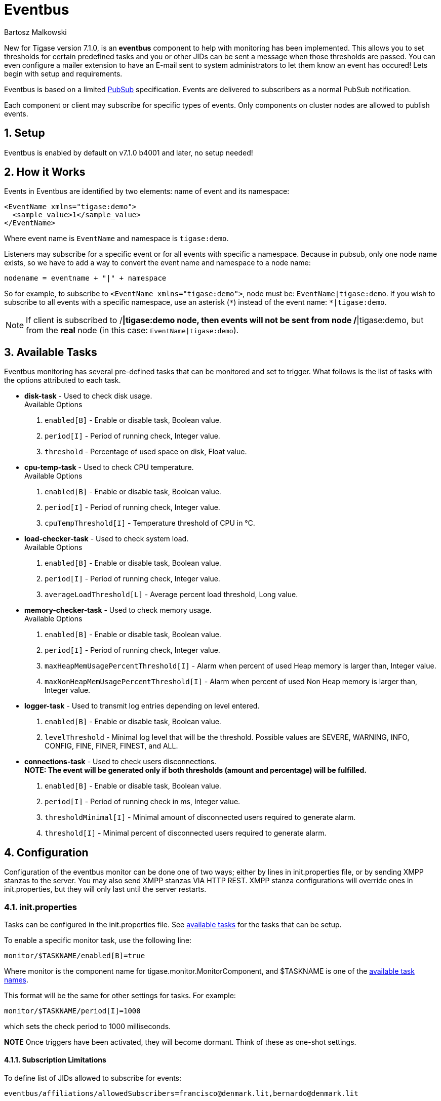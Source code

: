 [[eventBus]]
Eventbus
========
:author: Bartosz Malkowski
:date: 2015-04-09 8:56
:version: v1.0 September 2015

:toc:
:numbered:
:website: http://www.tigase.org

New for Tigase version 7.1.0, is an *eventbus* component to help with monitoring has been implemented. This allows you to set thresholds for certain predefined tasks and you or other JIDs can be sent a message when those thresholds are passed. You can even configure a mailer extension to have an E-mail sent to system administrators to let them know an event has occured!
Lets begin with setup and requirements.

Eventbus is based on a limited http://www.xmpp.org/extensions/xep-0060.html[PubSub] specification. Events are delivered to subscribers as a normal PubSub notification.

Each component or client may subscribe for specific types of events. Only components on cluster nodes are allowed to publish events.

Setup
-----
Eventbus is enabled by default on v7.1.0 b4001 and later, no setup needed!

How it Works
------------
Events in Eventbus are identified by two elements: name of event and its namespace:
[source, xml]
-------
<EventName xmlns="tigase:demo">
  <sample_value>1</sample_value>
</EventName>
-------
Where event name is `EventName` and namespace is `tigase:demo`.

Listeners may subscribe for a specific event or for all events with specific a namespace. Because in pubsub, only one node name exists, so we have to add a way to convert the event name and namespace to a node name:
[source]
-------
nodename = eventname + "|" + namespace
-------
So for example, to subscribe to `<EventName xmlns="tigase:demo">`, node must be: `EventName|tigase:demo`. If you wish to subscribe to all events with a specific namespace, use an asterisk (`*`) instead of the event name: +*|tigase:demo+.

[NOTE]
===============================
If client is subscribed to /*|tigase:demo node, then events will not be sent from node /*|tigase:demo, but from the *real* node (in this case: `EventName|tigase:demo`).
===============================

[[availableTasks]]
Available Tasks
---------------
Eventbus monitoring has several pre-defined tasks that can be monitored and set to trigger. What follows is the list of tasks with the options attributed to each task.

- *disk-task* - Used to check disk usage. +
Available Options
  . +enabled[B]+ - Enable or disable task, Boolean value.
  . +period[I]+ - Period of running check, Integer value.
  . +threshold+ - Percentage of used space on disk, Float value.

- *cpu-temp-task* - Used to check CPU temperature. +
Available Options
  . +enabled[B]+ - Enable or disable task, Boolean value.
  . +period[I]+ - Period of running check, Integer value.
  . +cpuTempThreshold[I]+ - Temperature threshold of CPU in °C.

- *load-checker-task* - Used to check system load. +
Available Options
. +enabled[B]+ - Enable or disable task, Boolean value.
. +period[I]+ - Period of running check, Integer value.
. +averageLoadThreshold[L]+ - Average percent load threshold, Long value.

- *memory-checker-task* - Used to check memory usage. +
Available Options
. +enabled[B]+ - Enable or disable task, Boolean value.
. +period[I]+ - Period of running check, Integer value.
. +maxHeapMemUsagePercentThreshold[I]+ - Alarm when percent of used Heap memory is larger than, Integer value.
. +maxNonHeapMemUsagePercentThreshold[I]+ - Alarm when percent of used Non Heap memory is larger than, Integer value.

- *logger-task* - Used to transmit log entries depending on level entered. +
. +enabled[B]+ - Enable or disable task, Boolean value.
. +levelThreshold+ - Minimal log level that will be the threshold. Possible values are SEVERE, WARNING, INFO, CONFIG, FINE, FINER, FINEST, and ALL.

- *connections-task* - Used to check users disconnections. +
*NOTE: The event will be generated only if both thresholds (amount and percentage) will be fulfilled.* +
. +enabled[B]+ - Enable or disable task, Boolean value.
. +period[I]+ - Period of running check in ms, Integer value.
. +thresholdMinimal[I]+ - Minimal amount of disconnected users required to generate alarm.
. +threshold[I]+ - Minimal percent of disconnected users required to generate alarm.

Configuration
-------------
Configuration of the eventbus monitor can be done one of two ways; either by lines in init.properties file, or by sending XMPP stanzas to the server.  You may also send XMPP stanzas VIA HTTP REST.
XMPP stanza configurations will override ones in init.properties, but they will only last until the server restarts.

init.properties
~~~~~~~~~~~~~~~
Tasks can be configured in the init.properties file. See xref:availableTasks[available tasks] for the tasks that can be setup.

To enable a specific monitor task, use the following line:
-----
monitor/$TASKNAME/enabled[B]=true
-----
Where monitor is the component name for tigase.monitor.MonitorComponent, and $TASKNAME is one of the xref:availableTasks[available task names].

This format will be the same for other settings for tasks.  For example:
-----
monitor/$TASKNAME/period[I]=1000
-----
which sets the check period to 1000 milliseconds.

*NOTE* Once triggers have been activated, they will become dormant.  Think of these as one-shot settings.

Subscription Limitations
^^^^^^^^^^^^^^^^^^^^^^^^
To define list of JIDs allowed to subscribe for events:
[source, bash]
-----
eventbus/affiliations/allowedSubscribers=francisco@denmark.lit,bernardo@denmark.lit
-----
If this is left blank, all users can subscribe.

Configuration via XMPP
~~~~~~~~~~~~~~~~~~~~~~
We can also configure the eventbus monitor component using XMPP stanzas. This allows us to set and change configurations during server runtime. This is done using a series of +iq+ stanzas send to the monitor component.

We can query each component for its current settings using the following stanza.
[source,xml]
-----
<iq type="set" to="monitor@$DOMAIN/disk-task" id="aad0a">
<command xmlns="http://jabber.org/protocol/commands" node="x-config"/>
</iq>
-----

The server will return the component current settings which will make things easier if you wish to edit them. In this case, the server has returned the following to us
[source,xml]
-----
<iq from="monitor@$DOMAIN/disk-task" type="result" id="aad0a" to="alice@coffeebean.local/Psi+">
<command xmlns="http://jabber.org/protocol/commands" status="executing" node="x-config" sessionid="0dad3436-a029-4082-b0e0-04d838c6c0da">
<x xmlns="jabber:x:data" type="">
<title>Task Configuration</title>
<instructions/>
<field type="boolean" label="Enabled" var="x-task#enabled">
<value>0</value>
</field>
<field type="text-single" label="Period [ms]" var="x-task#period">
<value>60000</value>
</field>
<field type="text-single" label="Disk usage ratio threshold" var="threshold">
<value>0.8</value>
</field>
</x>
</command>
</iq>
-----
This tells us that the disk-task setting is not active, has a period of 60000ms, and will trigger when disk usage is over 80%.

To send new settings to the monitor component, we can send a similar stanza back to the monitor component.

[source,xml]
-----
<iq type="set" to="monitor@$DOMAIN/disk-task" id="aad1a">
<command xmlns="http://jabber.org/protocol/commands" node="x-config" sessionid="0dad3436-a029-4082-b0e0-04d838c6c0da">
<x xmlns="jabber:x:data" type="submit">
<field type="boolean" var="x-task#enabled">
<value>0</value>
</field>
<field type="text-single" var="x-task#period">
<value>60000</value>
</field>
<field type="text-single" var="threshold">
<value>0.8</value>
</field>
</x>
</command>
</iq>
-----

To which a successful update will give you an XMPP success stanza to let you know everything is set correctly.

(Include what the response will be from this setting!)

Alternatively, you can update specific settings by editing a single field without adding anything else. For example, if we just wanted to turn the +disk-task+ on we could send the following stanza:

[source,xml]
-----
<iq type="set" to="monitor@$HOSTNAME/disk-task" id="ab53a">
<command xmlns="http://jabber.org/protocol/commands" node="x-config">
<x xmlns="jabber:x:data" type="submit">
<field type="boolean" var="x-task#enabled">
<value>1</value>
</field>
</x>
</command>
</iq>
-----

To set any other values, do not forget that certain parts may need to be changed, specifically the
*<field type="boolean" var=x-task#enabled">*  fields. +
- Your field type will be defined by the type of variable specified in the xref:availableTasks [Available Tasks] section. +
- +var=x task#+ will be followed by the property value taken directly from the xref:availableTasks [Available Tasks] section, minus the data type parameter.

Getting the Message
-------------------
Without a place to send messages to, eventbus will just trigger and shut down. There are two different methods that eventbus can deliver alarm messages and relevant data; XMPP messages and using the mailer extension.

XMPP notification
~~~~~~~~~~~~~~~~~
In order to retrieve notifications, a subscription to the +eventbus@tigase.org+ user must be made.
Keep in mind that subscriptions are not persistent across server restarts, or triggers. +
The eventbus schema is very similar to most XMPP subscription requests but with a few tweaks to differentiate it if you wanted to subscribe to a certain task or all of them. Each task is considered a node, and each node has the following pattern: +eventName|eventXMLNS+. Since each monitoring task has the +tigase:monitor:event+ event XMLNS, we just need to pick the event name from the list of tasks.
So like the above example, our event node for the disk task will be +disk-task|tigase:monitor:event+.
Applied to an XMPP stanza, it will look something like this:
[source,xml]
-----
<iq type='set'
    to='eventbus@tigase.org'
    id='sub1'>
  <pubsub xmlns='http://jabber.org/protocol/pubsub'>
    <subscribe node='disk-taskEvent|tigase:monitor:event' jid='$USER_JID'/>
  </pubsub>
</iq>
-----
Don't forget to replace $USER_JID with the bare JID of the user you want to receive those messages. You can even have them sent to a MUC or any component with a JID.
Available events are as follows:
- disk-taskEvent for +disk-task+
- LoggerMonitorEvent for +logger-task+
- HeapMemoryMonitorEvent for +memory-checker-task+
- LoadAverageMonitorEvent for +load-checker-task+
- CPUTempMonitorEvent for +cpu-temp-task+
- UsersDisconnected for +connections-task+

Alternatively, you can also subscribe to all events within the eventbus by using a wildcard * in place of the event XMLNS like this example:
[source,xml]
-----
<iq type='set'
    to='eventbus@tigase.org'
    id='sub1'>
  <pubsub xmlns='http://jabber.org/protocol/pubsub'>
    <subscribe node='*|tigase:monitor:event' jid='$USER_JID'/>
  </pubsub>
</iq>
-----

Sample notification from Eventbus
~~~~~~~~~~~~~~~~~~~~~~~~~~~~~~~~~
[source, xml]
-------
<message from='eventbus.shakespeare.lit' to='francisco@denmark.lit' id='foo'>
  <event xmlns='http://jabber.org/protocol/pubsub#event'>
    <items node='EventName|tigase:demo'>
      <item>
        <EventName xmlns="tigase:demo" eventSource="samplecomponent.shakespeare.lit'" eventTimestamp="1444216850">
          <sample_value>1</sample_value>
        </EventName>
      </item>
    </items>
  </event>
</message>
-------



Mailer Extension
----------------
Tigase Server Monitor Mailer Extension (TSMME) can send messages from the monitor component to a specified E-mail address so system administrators who are not logged into the XMPP server.

For v7.1.0 versions and later, TSMME is already included in your distribution package and no extra installation is needed.

For versions older than 7.1.0 TSMME requires two files to operate:

- A compiled build of tigase mailer from link:https://projects.tigase.org/projects/tigase-server-ext-mailer/repository[its repository]. Place the compiled .jar file into /jars directory.

- javax.mail.jar file which may be downloaded from link:http://java.net/projects/javamail/downloads/download/javax.mail.jar[this link]. Also place this file in the /jars directory.

-----
monitor/mailer-smtp-host=mail.tigase.org
monitor/mailer-smtp-port=587
monitor/mailer-smtp-username=sender
monitor/mailer-smtp-password=********
monitor/mailer-from-address=sender@tigase.org
monitor/mailer-to-addresses=receiver@tigase.org,admin@tigase.org
-----

- +monitor/mailer-smtp-host+ - SMTP Server hostname.
- +monitor/mailer-smtp-port+ - SMTP Server port.
- +monitor/mailer-smtp-usernam+ - name of sender account.
- +monitor/mailer-smtp-password+ - password of sender account.
- +monitor/mailer-from-address+ - sender email address. It will be set in field from in email.
- +monitor/mailer-to-addresses+ - comma separated notification receivers email addresses.

It is recommended to create a specific e-mail address in your mail server for this purpose only, as the account settings are stored in plaintext without encryption.
